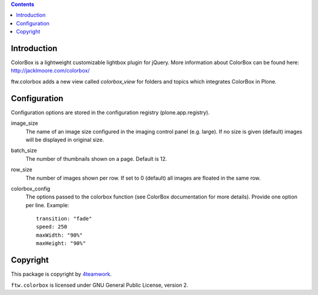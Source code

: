 .. contents::

Introduction
============

ColorBox is a lightweight customizable lightbox plugin for jQuery. More
information about ColorBox can be found here:
http://jacklmoore.com/colorbox/

ftw.colorbox adds a new view called `colorbox_view` for folders and topics
which integrates ColorBox in Plone.

Configuration
=============

Configuration options are stored in the configuration registry
(plone.app.registry).

image_size
  The name of an image size configured in the imaging control panel
  (e.g. large). If no size is given (default) images will be displayed in
  original size.

batch_size
  The number of thumbnails shown on a page. Default is 12.

row_size
  The number of images shown per row. If set to 0 (default) all images are
  floated in the same row.

colorbox_config
  The options passed to the colorbox function (see ColorBox documentation for
  more details). Provide one option per line. Example::

    transition: "fade"
    speed: 250
    maxWidth: "90%"
    maxHeight: "90%"


Copyright
=========

This package is copyright by `4teamwork <http://www.4teamwork.ch/>`_.

``ftw.colorbox`` is licensed under GNU General Public License, version 2.
